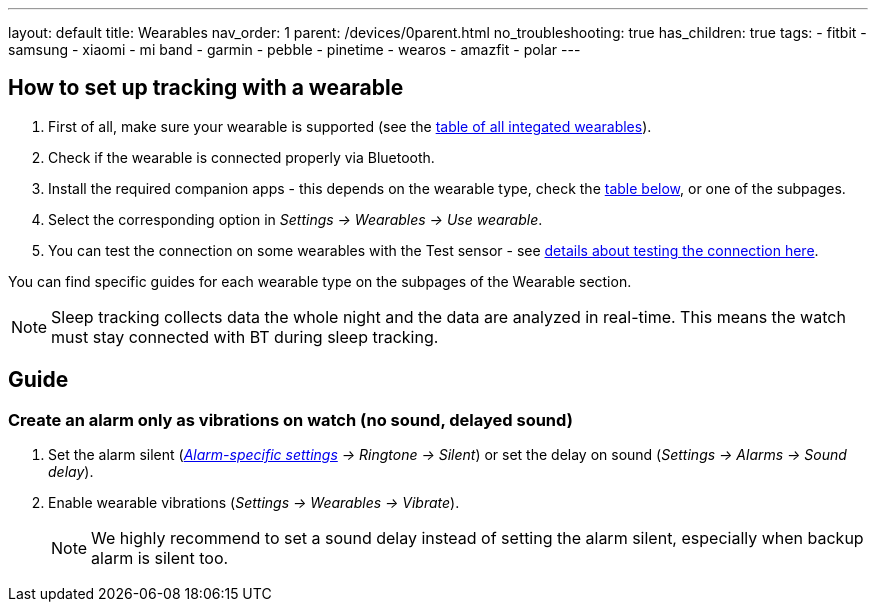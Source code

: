 ---
layout: default
title: Wearables
nav_order: 1
parent: /devices/0parent.html
no_troubleshooting: true
has_children: true
tags:
  - fitbit
  - samsung
  - xiaomi
  - mi band
  - garmin
  - pebble
  - pinetime
  - wearos
  - amazfit
  - polar
---

[[wearable_setup]]

== How to set up tracking with a wearable

. First of all, make sure your wearable is supported (see the <</devices/supported_wearable#, table of all integated wearables>>).
. Check if the wearable is connected properly via Bluetooth.
. Install the required companion apps - this depends on the wearable type, check the  <</devices/supported_wearable#, table below>>, or one of the subpages.
. Select the corresponding option in _Settings -> Wearables -> Use wearable_.
. You can test the connection on some wearables with the Test sensor - see <</devices/test_sensor#, details about testing the connection here>>.

You can find specific guides for each wearable type on the subpages of the Wearable section.

NOTE: Sleep tracking collects data the whole night and the data are analyzed in real-time. This means the watch must stay connected with BT during sleep tracking.


== Guide

=== Create an alarm only as vibrations on watch (no sound, delayed sound)

. Set the alarm silent (_<<per-alarm,Alarm-specific settings>> -> Ringtone -> Silent_) or set the delay on sound (_Settings -> Alarms -> Sound delay_).
. Enable wearable vibrations (_Settings -> Wearables -> Vibrate_).
+
NOTE: We highly recommend to set a sound delay instead of setting the alarm silent, especially when backup alarm is silent too.